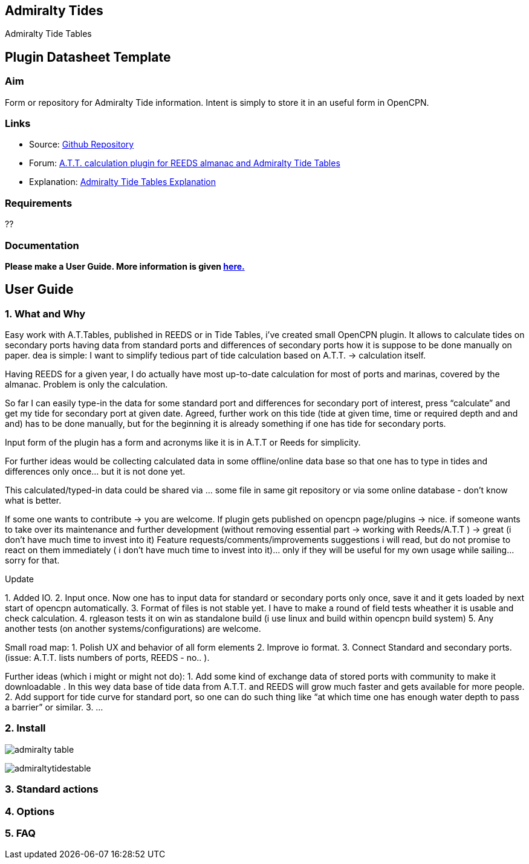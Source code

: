 :imagesdir: ../images/

== Admiralty Tides

Admiralty Tide Tables

== Plugin Datasheet Template

=== Aim

Form or repository for Admiralty Tide information. Intent is simply to
store it in an useful form in OpenCPN.

=== Links

* Source: https://github.com/registry/admiralty_tide_tables_pi[Github
Repository]
* Forum:
http://www.cruisersforum.com/forums/f134/a-t-t-calculation-plugin-for-reeds-almanac-and-admiralty-tide-tables-168254.html[A.T.T.
calculation plugin for REEDS almanac and Admiralty Tide Tables]
* Explanation: http://www.siranah.de/html/sail030d.htm[Admiralty Tide
Tables Explanation]

=== Requirements

??

=== Documentation

*Please make a User Guide. More information is given
link:../plugin_documentation.html[here.]*

== User Guide

=== 1. What and Why

Easy work with A.T.Tables, published in REEDS or in Tide Tables, i've
created small OpenCPN plugin. It allows to calculate tides on secondary
ports having data from standard ports and differences of secondary ports
how it is suppose to be done manually on paper. dea is simple: I want to
simplify tedious part of tide calculation based on A.T.T. → calculation
itself.

Having REEDS for a given year, I do actually have most up-to-date
calculation for most of ports and marinas, covered by the almanac.
Problem is only the calculation.

So far I can easily type-in the data for some standard port and
differences for secondary port of interest, press “calculate” and get my
tide for secondary port at given date. Agreed, further work on this tide
(tide at given time, time or required depth and and and) has to be done
manually, but for the beginning it is already something if one has tide
for secondary ports.

Input form of the plugin has a form and acronyms like it is in A.T.T or
Reeds for simplicity.

For further ideas would be collecting calculated data in some
offline/online data base so that one has to type in tides and
differences only once… but it is not done yet.

This calculated/typed-in data could be shared via … some file in same
git repository or via some online database - don't know what is better.

If some one wants to contribute → you are welcome. If plugin gets
published on opencpn page/plugins → nice. if someone wants to take over
its maintenance and further development (without removing essential part
→ working with Reeds/A.T.T ) → great (i don't have much time to invest
into it) Feature requests/comments/improvements suggestions i will read,
but do not promise to react on them immediately ( i don't have much time
to invest into it)… only if they will be useful for my own usage while
sailing… sorry for that.

Update

{empty}1. Added IO. 2. Input once. Now one has to input data for
standard or secondary ports only once, save it and it gets loaded by
next start of opencpn automatically. 3. Format of files is not stable
yet. I have to make a round of field tests wheather it is usable and
check calculation. 4. rgleason tests it on win as standalone build (i
use linux and build within opencpn build system) 5. Any another tests
(on another systems/configurations) are welcome.

Small road map: 1. Polish UX and behavior of all form elements 2.
Improve io format. 3. Connect Standard and secondary ports. (issue:
A.T.T. lists numbers of ports, REEDS - no.. ).

Further ideas (which i might or might not do): 1. Add some kind of
exchange data of stored ports with community to make it downloadable .
In this wey data base of tide data from A.T.T. and REEDS will grow much
faster and gets available for more people. 2. Add support for tide curve
for standard port, so one can do such thing like “at which time one has
enough water depth to pass a barrier” or similar. 3. …

=== 2. Install


image:admiralty-table.jpeg[]


image:admiraltytidestable.jpeg[]


=== 3. Standard actions

=== 4. Options

=== 5. FAQ

